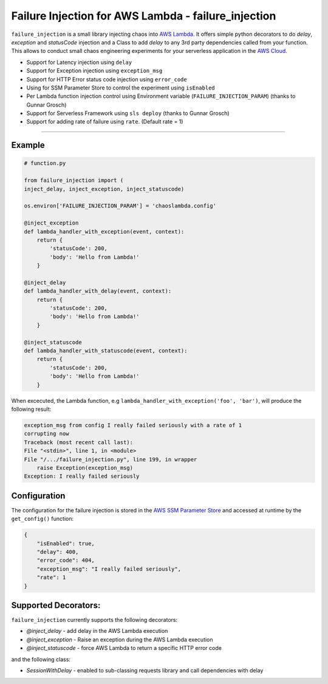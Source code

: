 Failure Injection for AWS Lambda - failure_injection
======================================================

``failure_injection`` is a small library injecting chaos into `AWS Lambda 
<https://aws.amazon.com/lambda/>`_. 
It offers simple python decorators to do `delay`, `exception` and `statusCode` injection
and a Class to add `delay` to any 3rd party dependencies called from your function.
This allows to conduct small chaos engineering experiments for your serverless application 
in the `AWS Cloud <https://aws.amazon.com>`_.


* Support for Latency injection using ``delay``
* Support for Exception injection using ``exception_msg``
* Support for HTTP Error status code injection using ``error_code``
* Using for SSM Parameter Store to control the experiment using ``isEnabled``
* Per Lambda function injection control using Environment variable (``FAILURE_INJECTION_PARAM``) (thanks to Gunnar Grosch)
* Support for Serverless Framework using ``sls deploy`` (thanks to Gunnar Grosch)
* Support for adding rate of failure using ``rate``. (Default rate = 1)

-----


Example
--------
.. code:: python

    # function.py

    from failure_injection import (
    inject_delay, inject_exception, inject_statuscode)

    os.environ['FAILURE_INJECTION_PARAM'] = 'chaoslambda.config'

    @inject_exception
    def lambda_handler_with_exception(event, context):
        return {
            'statusCode': 200,
            'body': 'Hello from Lambda!'
        }

    @inject_delay
    def lambda_handler_with_delay(event, context):
        return {
            'statusCode': 200,
            'body': 'Hello from Lambda!'
        }

    @inject_statuscode
    def lambda_handler_with_statuscode(event, context):
        return {
            'statusCode': 200,
            'body': 'Hello from Lambda!'
        }


When excecuted,  the Lambda function, e.g ``lambda_handler_with_exception('foo', 'bar')``, will produce the following result:

.. code:: shell

    exception_msg from config I really failed seriously with a rate of 1
    corrupting now
    Traceback (most recent call last):
    File "<stdin>", line 1, in <module>
    File "/.../failure_injection.py", line 199, in wrapper
        raise Exception(exception_msg)
    Exception: I really failed seriously

Configuration
-------------
The configuration for the failure injection is stored in the `AWS SSM Parameter Store  
<https://aws.amazon.com/ssm/>`_ and accessed at runtime by the ``get_config()``
function:

.. code:: json

    {
        "isEnabled": true,
        "delay": 400,
        "error_code": 404,
        "exception_msg": "I really failed seriously",
        "rate": 1
    }


Supported Decorators:
---------------------
``failure_injection`` currently supports the following decorators:

* `@inject_delay` - add delay in the AWS Lambda execution
* `@inject_exception` - Raise an exception during the AWS Lambda execution
* `@inject_statuscode` - force AWS Lambda to return a specific HTTP error code

and the following class:

* `SessionWithDelay` - enabled to sub-classing requests library and call dependencies with delay

